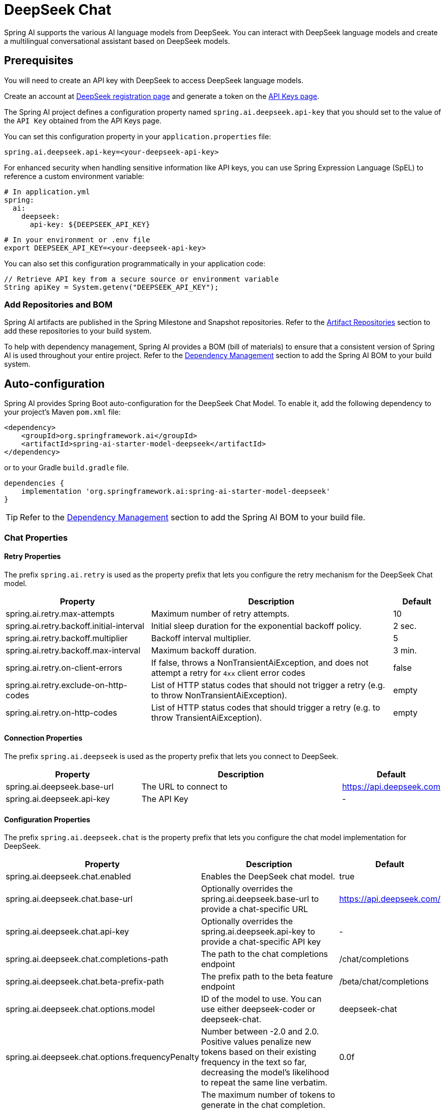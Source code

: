 = DeepSeek Chat

Spring AI supports the various AI language models from DeepSeek. You can interact with DeepSeek language models and create a multilingual conversational assistant based on DeepSeek models.

== Prerequisites

You will need to create an API key with DeepSeek to access DeepSeek language models.

Create an account at https://platform.deepseek.com/sign_up[DeepSeek registration page] and generate a token on the https://platform.deepseek.com/api_keys[API Keys page].

The Spring AI project defines a configuration property named `spring.ai.deepseek.api-key` that you should set to the value of the `API Key` obtained from the API Keys page.

You can set this configuration property in your `application.properties` file:

[source,properties]
----
spring.ai.deepseek.api-key=<your-deepseek-api-key>
----

For enhanced security when handling sensitive information like API keys, you can use Spring Expression Language (SpEL) to reference a custom environment variable:

[source,yaml]
----
# In application.yml
spring:
  ai:
    deepseek:
      api-key: ${DEEPSEEK_API_KEY}
----

[source,bash]
----
# In your environment or .env file
export DEEPSEEK_API_KEY=<your-deepseek-api-key>
----

You can also set this configuration programmatically in your application code:

[source,java]
----
// Retrieve API key from a secure source or environment variable
String apiKey = System.getenv("DEEPSEEK_API_KEY");
----

=== Add Repositories and BOM

Spring AI artifacts are published in the Spring Milestone and Snapshot repositories.
Refer to the xref:getting-started.adoc#artifact-repositories[Artifact Repositories] section to add these repositories to your build system.

To help with dependency management, Spring AI provides a BOM (bill of materials) to ensure that a consistent version of Spring AI is used throughout your entire project. Refer to the xref:getting-started.adoc#dependency-management[Dependency Management] section to add the Spring AI BOM to your build system.



== Auto-configuration

Spring AI provides Spring Boot auto-configuration for the DeepSeek Chat Model.
To enable it, add the following dependency to your project's Maven `pom.xml` file:

[source, xml]
----
<dependency>
    <groupId>org.springframework.ai</groupId>
    <artifactId>spring-ai-starter-model-deepseek</artifactId>
</dependency>
----

or to your Gradle `build.gradle` file.

[source,groovy]
----
dependencies {
    implementation 'org.springframework.ai:spring-ai-starter-model-deepseek'
}
----

TIP: Refer to the xref:getting-started.adoc#dependency-management[Dependency Management] section to add the Spring AI BOM to your build file.

=== Chat Properties

==== Retry Properties

The prefix `spring.ai.retry` is used as the property prefix that lets you configure the retry mechanism for the DeepSeek Chat model.

[cols="3,5,1"]
|====
| Property | Description | Default

| spring.ai.retry.max-attempts   | Maximum number of retry attempts. |  10
| spring.ai.retry.backoff.initial-interval | Initial sleep duration for the exponential backoff policy. |  2 sec.
| spring.ai.retry.backoff.multiplier | Backoff interval multiplier. |  5
| spring.ai.retry.backoff.max-interval | Maximum backoff duration. |  3 min.
| spring.ai.retry.on-client-errors | If false, throws a NonTransientAiException, and does not attempt a retry for `4xx` client error codes | false
| spring.ai.retry.exclude-on-http-codes | List of HTTP status codes that should not trigger a retry (e.g. to throw NonTransientAiException). | empty
| spring.ai.retry.on-http-codes | List of HTTP status codes that should trigger a retry (e.g. to throw TransientAiException). | empty
|====

==== Connection Properties

The prefix `spring.ai.deepseek` is used as the property prefix that lets you connect to DeepSeek.

[cols="3,5,1"]
|====
| Property | Description | Default

| spring.ai.deepseek.base-url   | The URL to connect to |  https://api.deepseek.com
| spring.ai.deepseek.api-key    | The API Key           |  -
|====

==== Configuration Properties

The prefix `spring.ai.deepseek.chat` is the property prefix that lets you configure the chat model implementation for DeepSeek.

[cols="3,5,1"]
|====
| Property | Description | Default

| spring.ai.deepseek.chat.enabled | Enables the DeepSeek chat model.  | true
| spring.ai.deepseek.chat.base-url | Optionally overrides the spring.ai.deepseek.base-url to provide a chat-specific URL | https://api.deepseek.com/
| spring.ai.deepseek.chat.api-key | Optionally overrides the spring.ai.deepseek.api-key to provide a chat-specific API key | -
| spring.ai.deepseek.chat.completions-path | The path to the chat completions endpoint | /chat/completions
| spring.ai.deepseek.chat.beta-prefix-path | The prefix path to the beta feature endpoint | /beta/chat/completions
| spring.ai.deepseek.chat.options.model | ID of the model to use. You can use either deepseek-coder or deepseek-chat. | deepseek-chat
| spring.ai.deepseek.chat.options.frequencyPenalty | Number between -2.0 and 2.0. Positive values penalize new tokens based on their existing frequency in the text so far, decreasing the model's likelihood to repeat the same line verbatim. | 0.0f
| spring.ai.deepseek.chat.options.maxTokens | The maximum number of tokens to generate in the chat completion. The total length of input tokens and generated tokens is limited by the model's context length. | -
| spring.ai.deepseek.chat.options.presencePenalty | Number between -2.0 and 2.0. Positive values penalize new tokens based on whether they appear in the text so far, increasing the model's likelihood to talk about new topics. |  0.0f
| spring.ai.deepseek.chat.options.stop | Up to 4 sequences where the API will stop generating further tokens. | -
| spring.ai.deepseek.chat.options.temperature | Which sampling temperature to use, between 0 and 2. Higher values like 0.8 will make the output more random, while lower values like 0.2 will make it more focused and deterministic. We generally recommend altering this or top_p, but not both. | 1.0F
| spring.ai.deepseek.chat.options.topP | An alternative to sampling with temperature, called nucleus sampling, where the model considers the results of the tokens with top_p probability mass. So 0.1 means only the tokens comprising the top 10% probability mass are considered. We generally recommend altering this or temperature, but not both. | 1.0F
| spring.ai.deepseek.chat.options.logprobs | Whether to return log probabilities of the output tokens or not. If true, returns the log probabilities of each output token returned in the content of the message. | -
| spring.ai.deepseek.chat.options.topLogprobs | An integer between 0 and 20 specifying the number of most likely tokens to return at each token position, each with an associated log probability. logprobs must be set to true if this parameter is used. | -
|====

NOTE: You can override the common `spring.ai.deepseek.base-url` and `spring.ai.deepseek.api-key` for the `ChatModel` implementations.
The `spring.ai.deepseek.chat.base-url` and `spring.ai.deepseek.chat.api-key` properties, if set, take precedence over the common properties.
This is useful if you want to use different DeepSeek accounts for different models and different model endpoints.

TIP: All properties prefixed with `spring.ai.deepseek.chat.options` can be overridden at runtime by adding a request-specific <<chat-options>> to the `Prompt` call.

== Runtime Options [[chat-options]]

The link:https://github.com/spring-projects/spring-ai/blob/main/models/spring-ai-deepseek/src/main/java/org/springframework/ai/deepseek/DeepSeekChatOptions.java[DeepSeekChatOptions.java] provides model configurations, such as the model to use, the temperature, the frequency penalty, etc.

On startup, the default options can be configured with the `DeepSeekChatModel(api, options)` constructor or the `spring.ai.deepseek.chat.options.*` properties.

At runtime, you can override the default options by adding new, request-specific options to the `Prompt` call.
For example, to override the default model and temperature for a specific request:

[source,java]
----
ChatResponse response = chatModel.call(
    new Prompt(
        "Generate the names of 5 famous pirates. Please provide the JSON response without any code block markers such as ```json```.",
        DeepSeekChatOptions.builder()
            .withModel(DeepSeekApi.ChatModel.DEEPSEEK_CHAT.getValue())
            .withTemperature(0.8f)
        .build()
    ));
----

TIP: In addition to the model-specific link:https://github.com/spring-projects/spring-ai/blob/main/models/spring-ai-deepseek/src/main/java/org/springframework/ai/deepseek/DeepSeekChatOptions.java[DeepSeekChatOptions], you can use a portable https://github.com/spring-projects/spring-ai/blob/main/spring-ai-core/src/main/java/org/springframework/ai/chat/ChatOptions.java[ChatOptions] instance, created with the https://github.com/spring-projects/spring-ai/blob/main/spring-ai-core/src/main/java/org/springframework/ai/chat/ChatOptionsBuilder.java[ChatOptionsBuilder#builder()].

== Sample Controller (Auto-configuration)

https://start.spring.io/[Create] a new Spring Boot project and add the `spring-ai-starter-model-deepseek` to your pom (or gradle) dependencies.

Add an `application.properties` file under the `src/main/resources` directory to enable and configure the DeepSeek Chat model:

[source,application.properties]
----
spring.ai.deepseek.api-key=YOUR_API_KEY
spring.ai.deepseek.chat.options.model=deepseek-chat
spring.ai.deepseek.chat.options.temperature=0.8
----

TIP: Replace the `api-key` with your DeepSeek credentials.

This will create a `DeepSeekChatModel` implementation that you can inject into your class.
Here is an example of a simple `@Controller` class that uses the chat model for text generation.

[source,java]
----
@RestController
public class ChatController {

    private final DeepSeekChatModel chatModel;

    @Autowired
    public ChatController(DeepSeekChatModel chatModel) {
        this.chatModel = chatModel;
    }

    @GetMapping("/ai/generate")
    public Map generate(@RequestParam(value = "message", defaultValue = "Tell me a joke") String message) {
        return Map.of("generation", chatModel.call(message));
    }

    @GetMapping("/ai/generateStream")
	public Flux<ChatResponse> generateStream(@RequestParam(value = "message", defaultValue = "Tell me a joke") String message) {
        var prompt = new Prompt(new UserMessage(message));
        return chatModel.stream(prompt);
    }
}
----

== Chat Prefix Completion
The chat prefix completion follows the Chat Completion API, where users provide an assistant's prefix message for the model to complete the rest of the message.

When using prefix completion, the user must ensure that the last message in the messages list is a DeepSeekAssistantMessage.

Below is a complete Java code example for chat prefix completion. In this example, we set the prefix message of the assistant to "```python\n" to force the model to output Python code, and set the stop parameter to ['```'] to prevent additional explanations from the model.

[source,java]
----
@RestController
public class CodeGenerateController {

    private final DeepSeekChatModel chatModel;

    @Autowired
    public ChatController(DeepSeekChatModel chatModel) {
        this.chatModel = chatModel;
    }

    @GetMapping("/ai/generatePythonCode")
    public String generate(@RequestParam(value = "message", defaultValue = "Please write quick sort code") String message) {
		UserMessage userMessage = new UserMessage(message);
		Message assistantMessage = DeepSeekAssistantMessage.prefixAssistantMessage("```python\\n");
		Prompt prompt = new Prompt(List.of(userMessage, assistantMessage), ChatOptions.builder().stopSequences(List.of("```")).build());
		ChatResponse response = chatModel.call(prompt);
		return response.getResult().getOutput().getText();
    }
}
----

== Reasoning Model (deepseek-reasoner)
The `deepseek-reasoner` is a reasoning model developed by DeepSeek. Before delivering the final answer, the model first generates a Chain of Thought (CoT) to enhance the accuracy of its responses. Our API provides users with access to the CoT content generated by `deepseek-reasoner`, enabling them to view, display, and distill it.

You can use the `DeepSeekAssistantMessage` to get the CoT content generated by `deepseek-reasoner`.
[source,java]
----
public void deepSeekReasonerExample() {
    DeepSeekChatOptions promptOptions = DeepSeekChatOptions.builder()
            .model(DeepSeekApi.ChatModel.DEEPSEEK_REASONER.getValue())
            .build();
    Prompt prompt = new Prompt("9.11 and 9.8, which is greater?", promptOptions);
    ChatResponse response = chatModel.call(prompt);

    // Get the CoT content generated by deepseek-reasoner, only available when using deepseek-reasoner model
    DeepSeekAssistantMessage deepSeekAssistantMessage = (DeepSeekAssistantMessage) response.getResult().getOutput();
    String reasoningContent = deepSeekAssistantMessage.getReasoningContent();
    String text = deepSeekAssistantMessage.getText();
}
----
== Reasoning Model Multi-round Conversation
In each round of the conversation, the model outputs the CoT (reasoning_content) and the final answer (content). In the next round of the conversation, the CoT from previous rounds is not concatenated into the context, as illustrated in the following diagram:

image::deepseek_r1_multiround_example.png[Multimodal Test Image, align="center"]

Please note that if the reasoning_content field is included in the sequence of input messages, the API will return a 400 error. Therefore, you should remove the reasoning_content field from the API response before making the API request, as demonstrated in the API example.
[source,java]
----
public String deepSeekReasonerMultiRoundExample() {
    List<Message> messages = new ArrayList<>();
    messages.add(new UserMessage("9.11 and 9.8, which is greater?"));
    DeepSeekChatOptions promptOptions = DeepSeekChatOptions.builder()
            .model(DeepSeekApi.ChatModel.DEEPSEEK_REASONER.getValue())
            .build();

    Prompt prompt = new Prompt(messages, promptOptions);
    ChatResponse response = chatModel.call(prompt);

    DeepSeekAssistantMessage deepSeekAssistantMessage = (DeepSeekAssistantMessage) response.getResult().getOutput();
    String reasoningContent = deepSeekAssistantMessage.getReasoningContent();
    String text = deepSeekAssistantMessage.getText();

    messages.add(new AssistantMessage(Objects.requireNonNull(text)));
    messages.add(new UserMessage("How many Rs are there in the word 'strawberry'?"));
    Prompt prompt2 = new Prompt(messages, promptOptions);
    ChatResponse response2 = chatModel.call(prompt2);

    DeepSeekAssistantMessage deepSeekAssistantMessage2 = (DeepSeekAssistantMessage) response2.getResult().getOutput();
    String reasoningContent2 = deepSeekAssistantMessage2.getReasoningContent();
    return deepSeekAssistantMessage2.getText();
}
----

== Manual Configuration

The link:https://github.com/spring-projects/spring-ai/blob/main/models/spring-ai-deepseek/src/main/java/org/springframework/ai/deepseek/DeepSeekChatModel.java[DeepSeekChatModel] implements the `ChatModel` and `StreamingChatModel` and uses the <<low-level-api>> to connect to the DeepSeek service.

Add the `spring-ai-deepseek` dependency to your project's Maven `pom.xml` file:

[source, xml]
----
<dependency>
    <groupId>org.springframework.ai</groupId>
    <artifactId>spring-ai-deepseek</artifactId>
</dependency>
----

or to your Gradle `build.gradle` file.

[source,groovy]
----
dependencies {
    implementation 'org.springframework.ai:spring-ai-deepseek'
}
----

TIP: Refer to the xref:getting-started.adoc#dependency-management[Dependency Management] section to add the Spring AI BOM to your build file.

Next, create a `DeepSeekChatModel` and use it for text generation:

[source,java]
----
var deepSeekApi = new DeepSeekApi(System.getenv("DEEPSEEK_API_KEY"));

var chatModel = new DeepSeekChatModel(deepSeekApi, DeepSeekChatOptions.builder()
                .withModel(DeepSeekApi.ChatModel.DEEPSEEK_CHAT.getValue())
                .withTemperature(0.4f)
                .withMaxTokens(200)
                .build());

ChatResponse response = chatModel.call(
    new Prompt("Generate the names of 5 famous pirates."));

// Or with streaming responses
Flux<ChatResponse> streamResponse = chatModel.stream(
    new Prompt("Generate the names of 5 famous pirates."));
----

The `DeepSeekChatOptions` provides the configuration information for the chat requests.
The `DeepSeekChatOptions.Builder` is a fluent options builder.

=== Low-level DeepSeekApi Client [[low-level-api]]

The link:https://github.com/spring-projects/spring-ai/blob/main/models/spring-ai-deepseek/src/main/java/org/springframework/ai/deepseek/api/DeepSeekApi.java[DeepSeekApi] is a lightweight Java client for link:https://platform.deepseek.com/api-docs/[DeepSeek API].

Here is a simple snippet showing how to use the API programmatically:

[source,java]
----
DeepSeekApi deepSeekApi =
    new DeepSeekApi(System.getenv("DEEPSEEK_API_KEY"));

ChatCompletionMessage chatCompletionMessage =
    new ChatCompletionMessage("Hello world", Role.USER);

// Sync request
ResponseEntity<ChatCompletion> response = deepSeekApi.chatCompletionEntity(
    new ChatCompletionRequest(List.of(chatCompletionMessage), DeepSeekApi.ChatModel.DEEPSEEK_CHAT.getValue(), 0.7f, false));

// Streaming request
Flux<ChatCompletionChunk> streamResponse = deepSeekApi.chatCompletionStream(
        new ChatCompletionRequest(List.of(chatCompletionMessage), DeepSeekApi.ChatModel.DEEPSEEK_CHAT.getValue(), 0.7f, true));
----

Follow the https://github.com/spring-projects/spring-ai/blob/main/models/spring-ai-deepseek/src/main/java/org/springframework/ai/deepseek/api/DeepSeekApi.java[DeepSeekApi.java]'s JavaDoc for further information.

==== DeepSeekApi Samples
* The link:https://github.com/spring-projects/spring-ai/blob/main/models/spring-ai-deepseek/src/test/java/org/springframework/ai/deepseek/api/DeepSeekApiIT.java[DeepSeekApiIT.java] test provides some general examples of how to use the lightweight library.
